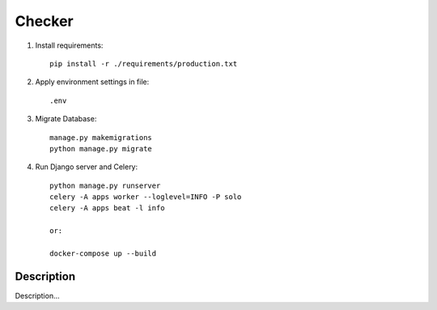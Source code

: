 Checker
====

1. Install requirements::

    pip install -r ./requirements/production.txt


2. Apply environment settings in file::

    .env


3. Migrate Database::

    manage.py makemigrations
    python manage.py migrate

4. Run Django server and Celery::

    python manage.py runserver
    celery -A apps worker --loglevel=INFO -P solo
    celery -A apps beat -l info

    or:

    docker-compose up --build


Description
----

Description...